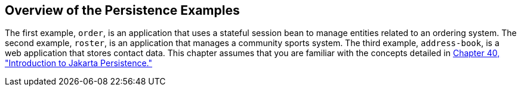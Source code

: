 [[A1023268]][[overview-of-the-persistence-examples]]

== Overview of the Persistence Examples

The first example, `order`, is an application that uses a stateful
session bean to manage entities related to an ordering system. The
second example, `roster`, is an application that manages a community
sports system. The third example, `address-book`, is a web application
that stores contact data. This chapter assumes that you are familiar
with the concepts detailed in link:#BNBPZ[Chapter
40, "Introduction to Jakarta Persistence."]
